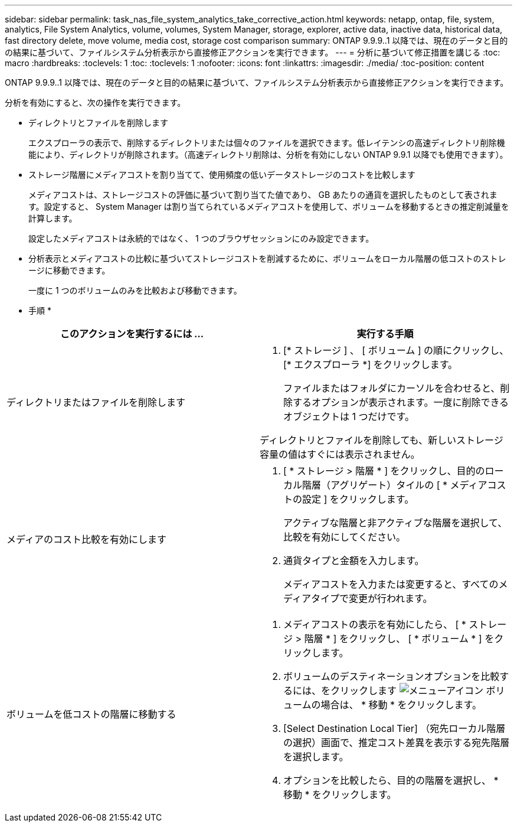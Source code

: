 ---
sidebar: sidebar 
permalink: task_nas_file_system_analytics_take_corrective_action.html 
keywords: netapp, ontap, file, system, analytics, File System Analytics, volume, volumes, System Manager, storage, explorer, active data, inactive data, historical data, fast directory delete, move volume, media cost, storage cost comparison 
summary: ONTAP 9.9.9..1 以降では、現在のデータと目的の結果に基づいて、ファイルシステム分析表示から直接修正アクションを実行できます。 
---
= 分析に基づいて修正措置を講じる
:toc: macro
:hardbreaks:
:toclevels: 1
:toc: 
:toclevels: 1
:nofooter: 
:icons: font
:linkattrs: 
:imagesdir: ./media/
:toc-position: content


[role="lead"]
ONTAP 9.9.9..1 以降では、現在のデータと目的の結果に基づいて、ファイルシステム分析表示から直接修正アクションを実行できます。

分析を有効にすると、次の操作を実行できます。

* ディレクトリとファイルを削除します
+
エクスプローラの表示で、削除するディレクトリまたは個々のファイルを選択できます。低レイテンシの高速ディレクトリ削除機能により、ディレクトリが削除されます。（高速ディレクトリ削除は、分析を有効にしない ONTAP 9.9.1 以降でも使用できます）。

* ストレージ階層にメディアコストを割り当てて、使用頻度の低いデータストレージのコストを比較します
+
メディアコストは、ストレージコストの評価に基づいて割り当てた値であり、 GB あたりの通貨を選択したものとして表されます。設定すると、 System Manager は割り当てられているメディアコストを使用して、ボリュームを移動するときの推定削減量を計算します。

+
設定したメディアコストは永続的ではなく、 1 つのブラウザセッションにのみ設定できます。

* 分析表示とメディアコストの比較に基づいてストレージコストを削減するために、ボリュームをローカル階層の低コストのストレージに移動できます。
+
一度に 1 つのボリュームのみを比較および移動できます。



* 手順 *

|===
| このアクションを実行するには ... | 実行する手順 


 a| 
ディレクトリまたはファイルを削除します
 a| 
. [* ストレージ ] 、 [ ボリューム ] の順にクリックし、 [* エクスプローラ *] をクリックします。
+
ファイルまたはフォルダにカーソルを合わせると、削除するオプションが表示されます。一度に削除できるオブジェクトは 1 つだけです。



ディレクトリとファイルを削除しても、新しいストレージ容量の値はすぐには表示されません。



 a| 
メディアのコスト比較を有効にします
 a| 
. [ * ストレージ > 階層 * ] をクリックし、目的のローカル階層（アグリゲート）タイルの [ * メディアコストの設定 ] をクリックします。
+
アクティブな階層と非アクティブな階層を選択して、比較を有効にしてください。

. 通貨タイプと金額を入力します。
+
メディアコストを入力または変更すると、すべてのメディアタイプで変更が行われます。





 a| 
ボリュームを低コストの階層に移動する
 a| 
. メディアコストの表示を有効にしたら、 [ * ストレージ > 階層 * ] をクリックし、 [ * ボリューム * ] をクリックします。
. ボリュームのデスティネーションオプションを比較するには、をクリックします image:icon_kabob.gif["メニューアイコン"] ボリュームの場合は、 * 移動 * をクリックします。
. [Select Destination Local Tier] （宛先ローカル階層の選択）画面で、推定コスト差異を表示する宛先階層を選択します。
. オプションを比較したら、目的の階層を選択し、 * 移動 * をクリックします。


|===